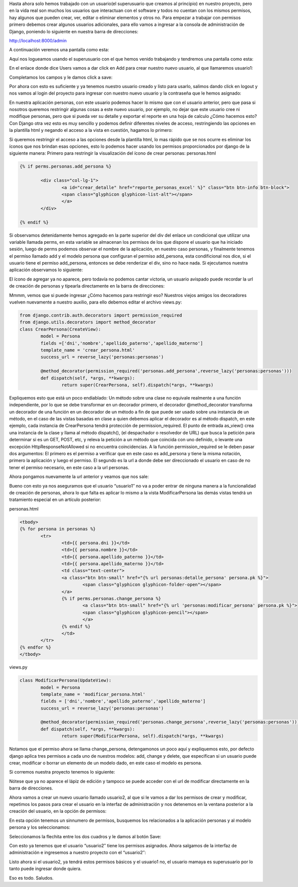 .. title: Aplicar Permisos por Usuario en Django
.. slug: permisos-basicos-en-django
.. date: 2016-04-28 22:33:04
.. tags: Django
.. description: 

Hasta ahora solo hemos trabajado con un usuario(el superusuario que
creamos al principio) en nuestro proyecto, pero en la vida real son
muchos los usuarios que interactuan con el software y todos no cuentan
con los mismos permisos, hay algunos que pueden crear, ver, editar o
eliminar elementos y otros no. Para empezar a trabajar con permisos
primero debemos crear algunos usuarios adicionales, para ello vamos a
ingresar a la consola de administración de Django, poniendo lo
siguiente en nuestra barra de direcciones:

http://localhost:8000/admin

A continuación veremos una pantalla como esta:

.. image:: /images/blog/login_administracion.jpg

Aquí nos logueamos usando el superusuario con el que hemos venido
trabajando y tendremos una pantalla como esta:

.. image:: /images/blog/admin_django.jpg

En el enlace donde dice Users vamos a dar click en Add para crear
nuestro nuevo usuario, al que llamaremos usuario1:

.. image:: /images/blog/crear_usuario.jpg

Completamos los campos y le damos click a save:

.. image:: /images/blog/usuario_creado.jpg

Por ahora con esto es suficiente y ya tenemos nuestro usuario creado y
listo para usarlo, salimos dando click en logout y nos vamos al login
del proyecto para ingresar con nuestro nuevo usuario y la contraseña
que le hemos asignado:

.. image:: /images/blog/nuevo_logueo.jpg

En nuestra aplicación personas, con este usuario podemos hacer lo
mismo que con el usuario anterior, pero que pasa si nosotros queremos
restringir algunas cosas a este nuevo usuario, por ejemplo, no dejar
que este usuario cree ni modifique personas, pero que si pueda ver su
detalle y exportar el reporte en una hoja de calculo ¿Cómo hacemos
esto?
Con Django otra vez esto es muy sencillo y podemos definir diferentes
niveles de acceso, restringiendo las opciones en la plantilla html y
negando el acceso a la vista en cuestión, hagamos lo primero:

Si queremos restringir el acceso a las opciones desde la plantilla
html, lo mas rápido que se nos ocurre es eliminar los íconos que nos
brindan esas opciones, esto lo podemos hacer usando los permisos
proporcionados por django de la siguiente manera:
Primero para restringir la visualización del ícono de crear personas:
personas.html

.. code-block:: html

	{% if perms.personas.add_persona %}

		<div class="col-lg-1">
			<a id="crear_detalle" href="reporte_personas_excel' %}" class="btn btn-info btn-block">
			<span class="glyphicon glyphicon-list-alt"></span>
			</a>
		</div>

	{% endif %}

Si observamos detenidamente hemos agregado en la parte superior del
div del enlace un condicional que utilizar una variable llamada perms,
en esta variable se almacenan los permisos de los que dispone el
usuario que ha iniciado sesión, luego de perms podemos observar el
nombre de la aplicación, en nuestro caso personas, y finalmente
tenemos el permiso llamado add y el modelo persona que configuran el
permiso add_persona, esta condificional nos dice, si el usuario tiene
el permiso add_persona, entonces se debe renderizar el div, sino no
hace nada.
Si ejecutamos nuestra aplicación observamos lo siguiente:

.. image:: /images/blog/no_crear1.jpg

El ícono de agregar ya no aparece, pero todavía no podemos cantar
victoria, un usuario avispado puede recordar la url de creación de
personas y tipearla directamente en la barra de direcciones:

.. image:: /images/blog/crear_persona.jpg

Mmmm, vemos que si puede ingresar ¿Cómo hacemos para restringir eso?
Nuestros viejos amigos los decoradores vuelven nuevamente a nuestro
auxilio, para ello debemos editar el archivo views.py:

.. code-block:: python

	from django.contrib.auth.decorators import permission_required
	from django.utils.decorators import method_decorator
	class CrearPersona(CreateView):
		model = Persona
		fields =['dni','nombre','apellido_paterno','apellido_materno']
		template_name = 'crear_persona.html'
		success_url = reverse_lazy('personas:personas')

		@method_decorator(permission_required('personas.add_persona',reverse_lazy('personas:personas')))
		def dispatch(self, *args, **kwargs):
			return super(CrearPersona, self).dispatch(*args, **kwargs)


Expliquemos esto que está un poco endiablado:
Un método sobre una clase no equivale realmente a una función
independiente, por lo que se debe transformar en un decorador primero,
el decorador @method_decorator transforma un decorador de una función
en un decorador de un método a fin de que puede ser usado sobre una
instancia de un método, en el caso de las vistas basadas en clase a
quien debemos aplicar el decorador es al método dispatch, en este
ejemplo, cada instancia de CrearPersona tendrá protección de
permission_required.
El punto de entrada as_view() crea una instancia de la clase y llama
al método dispatch(), (el despachador o resolvedor de URL) que busca
la petición para determinar si es un GET, POST, etc, y releva la
petición a un método que coincida con uno definido, o levante una
excepción HttpResponseNotAllowed si no encuentra coincidencias.
A la función permission_required se le deben pasar dos argumentos:
El primero es el permiso a verificar que en este caso es add_persona y
tiene la misma notación, primero la aplicación y luego el permiso.
El segundo es la url a donde debe ser direccionado el usuario en caso
de no tener el permiso necesario, en este caso a la url personas.

Ahora pongamos nuevamente la url anterior y veamos que nos sale:

.. image:: /images/blog/permiso_denegado.jpg

Bueno con esto ya nos aseguramos que el usuario “usuario1″ no va a
poder entrar de ninguna manera a la funcionalidad de creación de
personas, ahora lo que falta es aplicar lo mismo a la vista
ModificarPersona las demás vistas tendrá un tratamiento especial en un
artículo posterior:

personas.html

.. code-block:: html

	<tbody>
	{% for persona in personas %}
		<tr>
			<td>{{ persona.dni }}</td>
			<td>{{ persona.nombre }}</td>
			<td>{{ persona.apellido_paterno }}</td>
			<td>{{ persona.apellido_materno }}</td>
			<td class="text-center">
			<a class="btn btn-small" href="{% url personas:detalle_persona' persona.pk %}">
				<span class="glyphicon glyphicon-folder-open"></span>
			</a>
			{% if perms.personas.change_persona %}
				<a class="btn btn-small" href="{% url 'personas:modificar_persona' persona.pk %}">
				<span class="glyphicon glyphicon-pencil"></span>
				</a>
			{% endif %}
			</td>
		</tr>
	{% endfor %}
	</tbody>



views.py

.. code-block:: python

	class ModificarPersona(UpdateView):
		model = Persona
		template_name = 'modificar_persona.html'
		fields = ['dni','nombre','apellido_paterno','apellido_materno']
		success_url = reverse_lazy('personas:personas')

		@method_decorator(permission_required('personas.change_persona',reverse_lazy('personas:personas')))
		def dispatch(self, *args, **kwargs):
			return super(ModificarPersona, self).dispatch(*args, **kwargs)


Notamos que el permiso ahora se llama change_persona, detengamonos un
poco aquí y expliquemos esto, por defecto django aplica tres permisos
a cada uno de nuestros modelos: add, change y delete, que especifican
si un usuario puede crear, modificar o borrar un elemento de un modelo
dado, en este caso el modelo es persona.

Si corremos nuestra proyecto tenemos lo siguiente:

.. image:: /images/blog/sin_accesos.jpg

Nótese que ya no aparece el lápiz de edición y tampoco se puede
acceder con el url de modificar directamente en la barra de
direcciones.

Ahora vamos a crear un nuevo usuario llamado usuario2, al que si le
vamos a dar los permisos de crear y modificar, repetimos los pasos
para crear el usuario en la interfaz de administración y nos detenemos
en la ventana posterior a la creación del usuario, en la opción de
permisos:

.. image:: /images/blog/permisos.jpg

En esta opción tenemos un sinnumero de permisos, busquemos los
relacionados a la aplicación personas y al modelo persona y los
seleccionamos:

.. image:: /images/blog/seleccionar_permisos.jpg

Seleccionamos la flechita entre los dos cuadros y le damos al botón
Save:

.. image:: /images/blog/escoger.jpg

Con esto ya tenemos que el usuario “usuario2″ tiene los permisos
asignados. Ahora salgamos de la interfaz de administración e
ingresemos a nuestro proyecto con el “usuario2″:

.. image:: /images/blog/con_permisos.jpg

Listo ahora si el usuario2, ya tendrá estos permisos básicos y el
usuario1 no, el usuario mamaya es superusuario por lo tanto puede
ingresar donde quiera.

Eso es todo.
Saludos.



